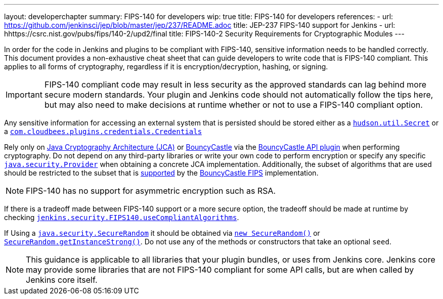 ---
layout: developerchapter
summary: FIPS-140 for developers
wip: true
title: FIPS-140 for developers
references:
- url: https://github.com/jenkinsci/jep/blob/master/jep/237/README.adoc
  title: JEP-237 FIPS-140 support for Jenkins
- url: hhttps://csrc.nist.gov/pubs/fips/140-2/upd2/final
  title: FIPS-140-2 Security Requirements for Cryptographic Modules
---

In order for the code in Jenkins and plugins to be compliant with FIPS-140, sensitive information needs to be handled correctly.
This document provides a non-exhaustive cheat sheet that can guide developers to write code that is FIPS-140 compliant.
This applies to all forms of cryptography, regardless if it is encryption/decryption, hashing, or signing.
[IMPORTANT]
====
FIPS-140 compliant code may result in less security as the approved standards can lag behind more secure modern standards.
Your plugin and Jenkins code should not automatically follow the tips here, but may also need to make decisions at runtime whether or not to use a FIPS-140 compliant option.
====

Any sensitive information for accessing an external system that is persisted should be stored either as a link:https://javadoc.jenkins.io/hudson/util/Secret.html[`hudson.util.Secret`] or a link:https://javadoc.jenkins.io/plugin/credentials/com/cloudbees/plugins/credentials/Credentials.html[`com.cloudbees.plugins.credentials.Credentials`]

Rely only on link:https://docs.oracle.com/en/java/javase/11/security/java-cryptography-architecture-jca-reference-guide.html#GUID-3E0744CE-6AC7-4A6D-A1F6-6C01199E6920[Java Cryptography Architecture (JCA)] or link:https://bouncycastle.org/java.html[BouncyCastle] via the link:https://plugins.jenkins.io/bouncycastle-api/[BouncyCastle API plugin] when performing cryptography.
Do not depend on any third-party libraries or write your own code to perform encryption or specify any specific link:https://docs.oracle.com/en/java/javase/11/docs/api/java.base/java/security/Provider.html[`java.security.Provider`] when obtaining a concrete JCA implementation.
Additionally, the subset of algorithms that are used should be restricted to the subset that is link:https://csrc.nist.gov/projects/cryptographic-module-validation-program/certificate/3514[supported] by the link:https://downloads.bouncycastle.org/fips-java/BC-FJA-UserGuide-1.0.2.pdf[BouncyCastle FIPS] implementation.
[NOTE]
====
FIPS-140 has no support for asymmetric encryption such as RSA.
====

If there is a tradeoff made between FIPS-140 support or a more secure option, the tradeoff should be made at runtime by checking link:https://javadoc.jenkins.io/jenkins/security/FIPS140.html#useCompliantAlgorithms()[`jenkins.security.FIPS140.useCompliantAlgorithms`].

If Using a link:https://docs.oracle.com/en/java/javase/11/docs/api/java.base/java/security/SecureRandom.html[`java.security.SecureRandom`] it should be obtained via link:https://docs.oracle.com/en/java/javase/11/docs/api/java.base/java/security/SecureRandom.html#%3Cinit%3E()[`new SecureRandom()`] or link:https://docs.oracle.com/en/java/javase/11/docs/api/java.base/java/security/SecureRandom.html#getInstanceStrong()[`SecureRandom.getInstanceStrong()`].
Do not use any of the methods or constructors that take an optional `seed`.

[NOTE]
====
This guidance is applicable to all libraries that your plugin bundles, or uses from Jenkins core. 
Jenkins core may provide some libraries that are not FIPS-140 compliant for some API calls, but are when called by Jenkins core itself.
====
